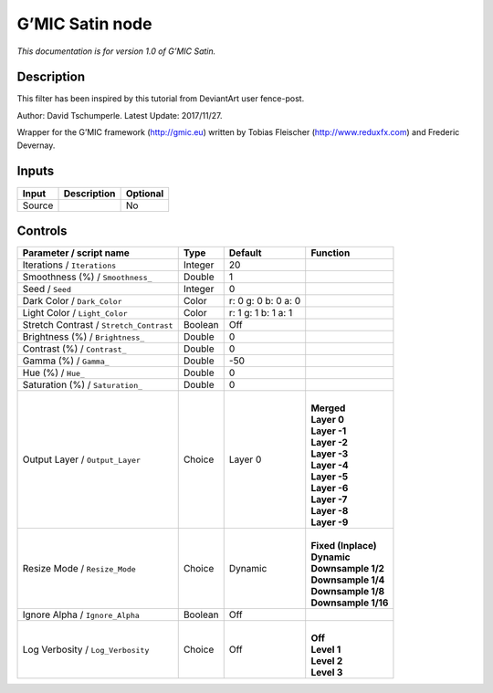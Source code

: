 .. _eu.gmic.Satin:

G’MIC Satin node
================

*This documentation is for version 1.0 of G’MIC Satin.*

Description
-----------

This filter has been inspired by this tutorial from DeviantArt user fence-post.

Author: David Tschumperle. Latest Update: 2017/11/27.

Wrapper for the G’MIC framework (http://gmic.eu) written by Tobias Fleischer (http://www.reduxfx.com) and Frederic Devernay.

Inputs
------

+--------+-------------+----------+
| Input  | Description | Optional |
+========+=============+==========+
| Source |             | No       |
+--------+-------------+----------+

Controls
--------

.. tabularcolumns:: |>{\raggedright}p{0.2\columnwidth}|>{\raggedright}p{0.06\columnwidth}|>{\raggedright}p{0.07\columnwidth}|p{0.63\columnwidth}|

.. cssclass:: longtable

+-----------------------------------------+---------+---------------------+-----------------------+
| Parameter / script name                 | Type    | Default             | Function              |
+=========================================+=========+=====================+=======================+
| Iterations / ``Iterations``             | Integer | 20                  |                       |
+-----------------------------------------+---------+---------------------+-----------------------+
| Smoothness (%) / ``Smoothness_``        | Double  | 1                   |                       |
+-----------------------------------------+---------+---------------------+-----------------------+
| Seed / ``Seed``                         | Integer | 0                   |                       |
+-----------------------------------------+---------+---------------------+-----------------------+
| Dark Color / ``Dark_Color``             | Color   | r: 0 g: 0 b: 0 a: 0 |                       |
+-----------------------------------------+---------+---------------------+-----------------------+
| Light Color / ``Light_Color``           | Color   | r: 1 g: 1 b: 1 a: 1 |                       |
+-----------------------------------------+---------+---------------------+-----------------------+
| Stretch Contrast / ``Stretch_Contrast`` | Boolean | Off                 |                       |
+-----------------------------------------+---------+---------------------+-----------------------+
| Brightness (%) / ``Brightness_``        | Double  | 0                   |                       |
+-----------------------------------------+---------+---------------------+-----------------------+
| Contrast (%) / ``Contrast_``            | Double  | 0                   |                       |
+-----------------------------------------+---------+---------------------+-----------------------+
| Gamma (%) / ``Gamma_``                  | Double  | -50                 |                       |
+-----------------------------------------+---------+---------------------+-----------------------+
| Hue (%) / ``Hue_``                      | Double  | 0                   |                       |
+-----------------------------------------+---------+---------------------+-----------------------+
| Saturation (%) / ``Saturation_``        | Double  | 0                   |                       |
+-----------------------------------------+---------+---------------------+-----------------------+
| Output Layer / ``Output_Layer``         | Choice  | Layer 0             | |                     |
|                                         |         |                     | | **Merged**          |
|                                         |         |                     | | **Layer 0**         |
|                                         |         |                     | | **Layer -1**        |
|                                         |         |                     | | **Layer -2**        |
|                                         |         |                     | | **Layer -3**        |
|                                         |         |                     | | **Layer -4**        |
|                                         |         |                     | | **Layer -5**        |
|                                         |         |                     | | **Layer -6**        |
|                                         |         |                     | | **Layer -7**        |
|                                         |         |                     | | **Layer -8**        |
|                                         |         |                     | | **Layer -9**        |
+-----------------------------------------+---------+---------------------+-----------------------+
| Resize Mode / ``Resize_Mode``           | Choice  | Dynamic             | |                     |
|                                         |         |                     | | **Fixed (Inplace)** |
|                                         |         |                     | | **Dynamic**         |
|                                         |         |                     | | **Downsample 1/2**  |
|                                         |         |                     | | **Downsample 1/4**  |
|                                         |         |                     | | **Downsample 1/8**  |
|                                         |         |                     | | **Downsample 1/16** |
+-----------------------------------------+---------+---------------------+-----------------------+
| Ignore Alpha / ``Ignore_Alpha``         | Boolean | Off                 |                       |
+-----------------------------------------+---------+---------------------+-----------------------+
| Log Verbosity / ``Log_Verbosity``       | Choice  | Off                 | |                     |
|                                         |         |                     | | **Off**             |
|                                         |         |                     | | **Level 1**         |
|                                         |         |                     | | **Level 2**         |
|                                         |         |                     | | **Level 3**         |
+-----------------------------------------+---------+---------------------+-----------------------+
